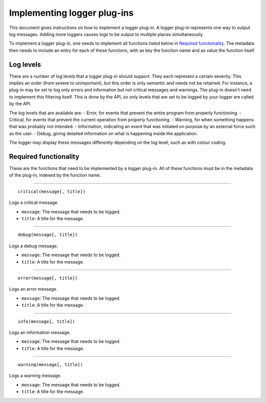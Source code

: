 ============================
Implementing logger plug-ins
============================
This document gives instructions on how to implement a logger plug-in. A logger plug-in represents one way to output log messages. Adding more loggers causes logs to be output to multiple places simultaneously.

To implement a logger plug-in, one needs to implement all functions listed below in `Required functionality`_. The metadata then needs to include an entry for each of these functions, with as key the function name and as value the function itself.

----------
Log levels
----------
There are a number of log levels that a logger plug-in should support. They each represent a certain severity. This implies an order (from severe to unimportant), but this order is only semantic and needs not be retained. For instance, a plug-in may be set to log only errors and information but not critical messages and warnings. The plug-in doesn't need to implement this filtering itself. This is done by the API, so only levels that are set to be logged by your logger are called by the API.

The log levels that are available are:
- Error, for events that prevent the entire program from properly functioning.
- Critical, for events that prevent the current operation from properly functioning.
- Warning, for when something happens that was probably not intended.
- Information, indicating an event that was initiated on purpose by an external force such as the user.
- Debug, giving detailed information on what is happening inside the application.

The logger may display these messages differently depending on the log level, such as with colour coding.

----------------------
Required functionality
----------------------
These are the functions that need to be implemented by a logger plug-in. All of these functions must be in the metadata of the plug-in, indexed by the function name.

----

::

	critical(message[, title])

Logs a critical message.

- ``message``: The message that needs to be logged.
- ``title``: A title for the message.

----

::

	debug(message[, title])

Logs a debug message.

- ``message``: The message that needs to be logged.
- ``title``: A title for the message.

----

::

	error(message[, title])

Logs an error message.

- ``message``: The message that needs to be logged.
- ``title``: A title for the message.

----

::

	info(message[, title])

Logs an information message.

- ``message``: The message that needs to be logged.
- ``title``: A title for the message.

----

::

	warning(message[, title])

Logs a warning message.

- ``message``: The message that needs to be logged.
- ``title``: A title for the message.